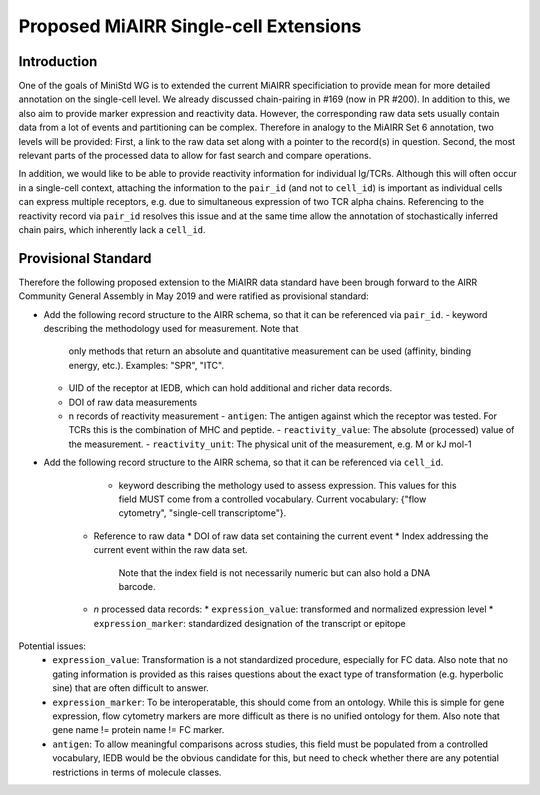 ======================================
Proposed MiAIRR Single-cell Extensions
======================================

Introduction
============

One of the goals of MiniStd WG is to extended the current MiAIRR
specificiation to provide mean for more detailed annotation on the
single-cell level. We already discussed chain-pairing in #169
(now in PR #200). In addition to this, we also aim to provide marker
expression and reactivity data. However, the corresponding raw data sets
usually contain data from a lot of events and partitioning can be
complex. Therefore in analogy to the MiAIRR Set 6 annotation, two levels
will be provided: First, a link to the raw data set along with a pointer
to the record(s) in question. Second, the most relevant parts of the
processed data to allow for fast search and compare operations.

In addition, we would like to be able to provide reactivity information
for individual Ig/TCRs. Although this will often occur in a single-cell
context, attaching the information to the ``pair_id`` (and not to
``cell_id``) is important as individual cells can express multiple
receptors, e.g. due to simultaneous expression of two TCR alpha chains.
Referencing to the reactivity record via ``pair_id`` resolves this issue
and at the same time allow the annotation of stochastically inferred
chain pairs, which inherently lack a ``cell_id``.


Provisional Standard
====================

Therefore the following proposed extension to the MiAIRR data standard
have been brough forward to the AIRR Community General Assembly in
May 2019 and were ratified as provisional standard:

- Add the following record structure to the AIRR schema, so that it can
  be referenced via ``pair_id``.
  - keyword describing the methodology used for measurement. Note that
    only methods that return an absolute and quantitative measurement
    can be used (affinity, binding energy, etc.). Examples: "SPR", "ITC".
  - UID of the receptor at IEDB, which can hold additional and richer data records.
  - DOI of raw data measurements
  - n records of reactivity measurement
    - ``antigen``: The antigen against which the receptor was tested. For TCRs this is the combination of MHC and peptide.
    - ``reactivity_value``: The absolute (processed) value of the measurement.
    - ``reactivity_unit``: The physical unit of the measurement, e.g. M or kJ mol-1
          

- Add the following record structure to the AIRR schema, so that it can
  be referenced via ``cell_id``.
     -  keyword describing the methology used to assess expression.
        This values for this field MUST come from a controlled vocabulary.
        Current vocabulary: {"flow cytometry", "single-cell
        transcriptome"}.
   *  Reference to raw data
      *  DOI of raw data set containing the current event
      *  Index addressing the current event within the raw data set.
         Note that the index field is not necessarily numeric but can
         also hold a DNA barcode.
   *  *n* processed data records:
      *  ``expression_value``: transformed and normalized expression level
      *  ``expression_marker``: standardized designation of the transcript or epitope

Potential issues:
   * ``expression_value``: Transformation is a not standardized
     procedure, especially for FC data. Also note that no gating
     information is provided as this raises questions about the exact
     type of transformation (e.g. hyperbolic sine) that are often
     difficult to answer.
   * ``expression_marker``: To be interoperatable, this should come
     from an ontology. While this is simple for gene expression, flow
     cytometry markers are more difficult as there is no unified
     ontology for them. Also note that gene name != protein name != FC
     marker.
   * ``antigen``: To allow meaningful comparisons across studies, this
     field must be populated from a controlled vocabulary, IEDB would
     be the obvious candidate for this, but need to check whether there
     are any potential restrictions in terms of molecule classes.
